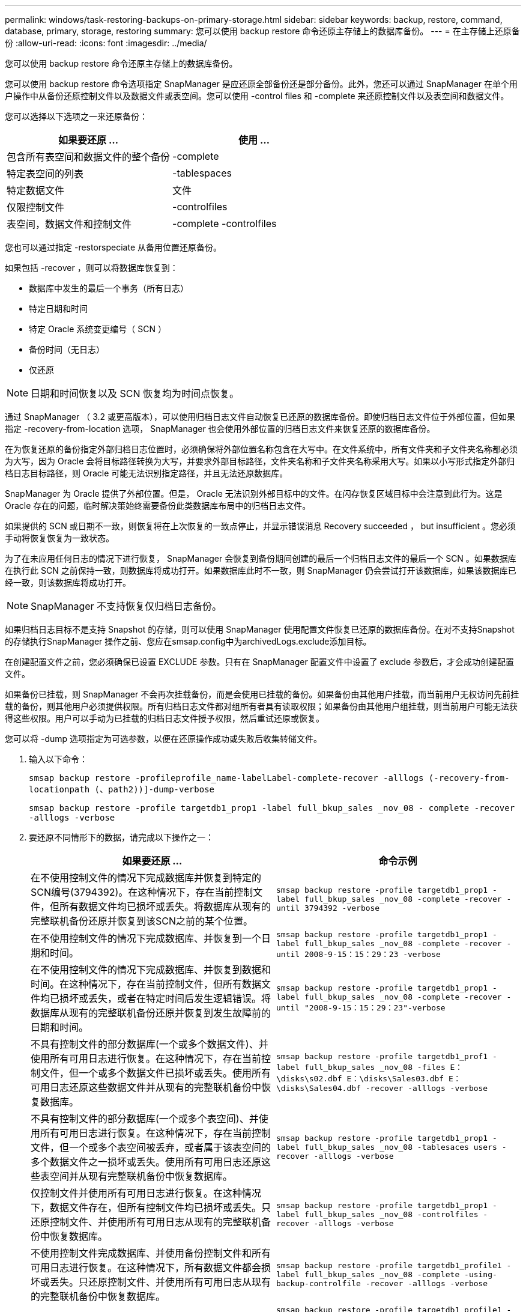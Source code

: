 ---
permalink: windows/task-restoring-backups-on-primary-storage.html 
sidebar: sidebar 
keywords: backup, restore, command, database, primary, storage, restoring 
summary: 您可以使用 backup restore 命令还原主存储上的数据库备份。 
---
= 在主存储上还原备份
:allow-uri-read: 
:icons: font
:imagesdir: ../media/


[role="lead"]
您可以使用 backup restore 命令还原主存储上的数据库备份。

您可以使用 backup restore 命令选项指定 SnapManager 是应还原全部备份还是部分备份。此外，您还可以通过 SnapManager 在单个用户操作中从备份还原控制文件以及数据文件或表空间。您可以使用 -control files 和 -complete 来还原控制文件以及表空间和数据文件。

您可以选择以下选项之一来还原备份：

[cols="1a,1a"]
|===
| 如果要还原 ... | 使用 ... 


 a| 
包含所有表空间和数据文件的整个备份
 a| 
-complete



 a| 
特定表空间的列表
 a| 
-tablespaces



 a| 
特定数据文件
 a| 
文件



 a| 
仅限控制文件
 a| 
-controlfiles



 a| 
表空间，数据文件和控制文件
 a| 
-complete -controlfiles

|===
您也可以通过指定 -restorspeciate 从备用位置还原备份。

如果包括 -recover ，则可以将数据库恢复到：

* 数据库中发生的最后一个事务（所有日志）
* 特定日期和时间
* 特定 Oracle 系统变更编号（ SCN ）
* 备份时间（无日志）
* 仅还原



NOTE: 日期和时间恢复以及 SCN 恢复均为时间点恢复。

通过 SnapManager （ 3.2 或更高版本），可以使用归档日志文件自动恢复已还原的数据库备份。即使归档日志文件位于外部位置，但如果指定 -recovery-from-location 选项， SnapManager 也会使用外部位置的归档日志文件来恢复还原的数据库备份。

在为恢复还原的备份指定外部归档日志位置时，必须确保将外部位置名称包含在大写中。在文件系统中，所有文件夹和子文件夹名称都必须为大写，因为 Oracle 会将目标路径转换为大写，并要求外部目标路径，文件夹名称和子文件夹名称采用大写。如果以小写形式指定外部归档日志目标路径，则 Oracle 可能无法识别指定路径，并且无法还原数据库。

SnapManager 为 Oracle 提供了外部位置。但是， Oracle 无法识别外部目标中的文件。在闪存恢复区域目标中会注意到此行为。这是 Oracle 存在的问题，临时解决策始终需要备份此类数据库布局中的归档日志文件。

如果提供的 SCN 或日期不一致，则恢复将在上次恢复的一致点停止，并显示错误消息 Recovery succeeded ， but insufficient 。您必须手动将恢复恢复为一致状态。

为了在未应用任何日志的情况下进行恢复， SnapManager 会恢复到备份期间创建的最后一个归档日志文件的最后一个 SCN 。如果数据库在执行此 SCN 之前保持一致，则数据库将成功打开。如果数据库此时不一致，则 SnapManager 仍会尝试打开该数据库，如果该数据库已经一致，则该数据库将成功打开。


NOTE: SnapManager 不支持恢复仅归档日志备份。

如果归档日志目标不是支持 Snapshot 的存储，则可以使用 SnapManager 使用配置文件恢复已还原的数据库备份。在对不支持Snapshot的存储执行SnapManager 操作之前、您应在smsap.config中为archivedLogs.exclude添加目标。

在创建配置文件之前，您必须确保已设置 EXCLUDE 参数。只有在 SnapManager 配置文件中设置了 exclude 参数后，才会成功创建配置文件。

如果备份已挂载，则 SnapManager 不会再次挂载备份，而是会使用已挂载的备份。如果备份由其他用户挂载，而当前用户无权访问先前挂载的备份，则其他用户必须提供权限。所有归档日志文件都对组所有者具有读取权限；如果备份由其他用户组挂载，则当前用户可能无法获得这些权限。用户可以手动为已挂载的归档日志文件授予权限，然后重试还原或恢复。

您可以将 -dump 选项指定为可选参数，以便在还原操作成功或失败后收集转储文件。

. 输入以下命令：
+
`smsap backup restore -profileprofile_name-labelLabel-complete-recover -alllogs (-recovery-from-locationpath (、path2))]-dump-verbose`

+
`smsap backup restore -profile targetdb1_prop1 -label full_bkup_sales _nov_08 - complete -recover -alllogs -verbose`

. 要还原不同情形下的数据，请完成以下操作之一：
+
[cols="1a,1a"]
|===
| 如果要还原 ... | 命令示例 


 a| 
在不使用控制文件的情况下完成数据库并恢复到特定的SCN编号(3794392)。在这种情况下，存在当前控制文件，但所有数据文件均已损坏或丢失。将数据库从现有的完整联机备份还原并恢复到该SCN之前的某个位置。
 a| 
`smsap backup restore -profile targetdb1_prop1 -label full_bkup_sales _nov_08 -complete -recover -until 3794392 -verbose`



 a| 
在不使用控制文件的情况下完成数据库、并恢复到一个日期和时间。
 a| 
`smsap backup restore -profile targetdb1_prop1 -label full_bkup_sales _nov_08 -complete -recover -until 2008-9-15：15：29：23 -verbose`



 a| 
在不使用控制文件的情况下完成数据库、并恢复到数据和时间。在这种情况下，存在当前控制文件，但所有数据文件均已损坏或丢失，或者在特定时间后发生逻辑错误。将数据库从现有的完整联机备份还原并恢复到发生故障前的日期和时间。
 a| 
`smsap backup restore -profile targetdb1_prop1 -label full_bkup_sales _nov_08 -complete -recover -until "2008-9-15：15：29：23"-verbose`



 a| 
不具有控制文件的部分数据库(一个或多个数据文件)、并使用所有可用日志进行恢复。在这种情况下，存在当前控制文件，但一个或多个数据文件已损坏或丢失。使用所有可用日志还原这些数据文件并从现有的完整联机备份中恢复数据库。
 a| 
`smsap backup restore -profile targetdb1_prof1 -label full_bkup_sales _nov_08 -files E：\disks\s02.dbf E：\disks\Sales03.dbf E：\disks\Sales04.dbf -recover -alllogs -verbose`



 a| 
不具有控制文件的部分数据库(一个或多个表空间)、并使用所有可用日志进行恢复。在这种情况下，存在当前控制文件，但一个或多个表空间被丢弃，或者属于该表空间的多个数据文件之一损坏或丢失。使用所有可用日志还原这些表空间并从现有完整联机备份中恢复数据库。
 a| 
`smsap backup restore -profile targetdb1_prop1 -label full_bkup_sales _nov_08 -tablesaces users -recover -alllogs -verbose`



 a| 
仅控制文件并使用所有可用日志进行恢复。在这种情况下，数据文件存在，但所有控制文件均已损坏或丢失。只还原控制文件、并使用所有可用日志从现有的完整联机备份中恢复数据库。
 a| 
`smsap backup restore -profile targetdb1_prop1 -label full_bkup_sales _nov_08 -controlfiles -recover -alllogs -verbose`



 a| 
不使用控制文件完成数据库、并使用备份控制文件和所有可用日志进行恢复。在这种情况下，所有数据文件都会损坏或丢失。只还原控制文件、并使用所有可用日志从现有的完整联机备份中恢复数据库。
 a| 
`smsap backup restore -profile targetdb1_profile1 -label full_bkup_sales _nov_08 -complete -using-backup-controlfile -recover -alllogs -verbose`



 a| 
使用外部归档日志位置的归档日志文件恢复已还原的数据库。
 a| 
`smsap backup restore -profile targetdb1_profile1 -label full_bkup_sales _nov_08 -complete -using-backup-controlfile -recover -alllogs -recovery-from-location E：\\archive -verbose`

|===
. 使用 -recovery-from-location 选项指定外部归档日志位置。


* 相关信息 *

xref:task-restoring-backups-from-an-alternate-location.adoc[从备用位置还原备份]

xref:reference-the-smosmsapbackup-restore-command.adoc[smsap backup restore命令]
